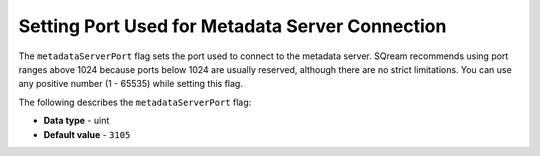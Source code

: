 .. _metadata_server_port:

**************************************************
Setting Port Used for Metadata Server Connection
**************************************************

The ``metadataServerPort`` flag sets the port used to connect to the metadata server. SQream recommends using port ranges above 1024 because ports below 1024 are usually reserved, although there are no strict limitations. You can use any positive number (1 - 65535) while setting this flag.

The following describes the ``metadataServerPort`` flag:

* **Data type** - uint
* **Default value** - ``3105``